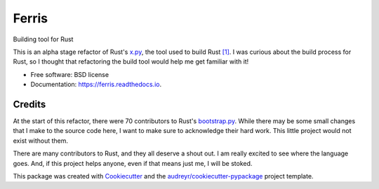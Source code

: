 ======
Ferris
======


.. image:: https://img.shields.io/pypi/v/ferris_build.svg
        :target: https://pypi.python.org/pypi/ferris_build

.. image:: https://img.shields.io/travis/yngtodd/ferris.svg
        :target: https://travis-ci.org/yngtodd/ferris

.. image:: https://readthedocs.org/projects/ferris/badge/?version=latest
        :target: https://ferris.readthedocs.io/en/latest/?badge=latest
        :alt: Documentation Status

.. image:: https://pyup.io/repos/github/yngtodd/ferris/shield.svg
        :target: https://pyup.io/repos/github/yngtodd/ferris/
        :alt: Updates


Building tool for Rust

This is an alpha stage refactor of Rust's x.py_, the tool used to build Rust `[1]`_.
I was curious about the build process for Rust, so I thought that refactoring the
build tool would help me get familiar with it! 


* Free software: BSD license
* Documentation: https://ferris.readthedocs.io.


Credits
-------

At the start of this refactor, there were 70 contributors to Rust's bootstrap.py_. While 
there may be some small changes that I make to the source code here, I want to make sure
to acknowledge their hard work. This little project would not exist without them.

There are many contributors to Rust, and they all deserve a shout out. I am really excited 
to see where the language goes. And, if this project helps anyone, even if that means just 
me, I will be stoked. 

This package was created with Cookiecutter_ and the `audreyr/cookiecutter-pypackage`_ project template.

.. _Cookiecutter: https://github.com/audreyr/cookiecutter
.. _`audreyr/cookiecutter-pypackage`: https://github.com/audreyr/cookiecutter-pypackage
.. _x.py: https://github.com/rust-lang/rust/blob/master/x.py
.. _`[1]`: https://rust-lang.github.io/rustc-guide/how-to-build-and-run.html
.. _bootstrap.py: https://github.com/rust-lang/rust/blob/master/src/bootstrap/bootstrap.py
